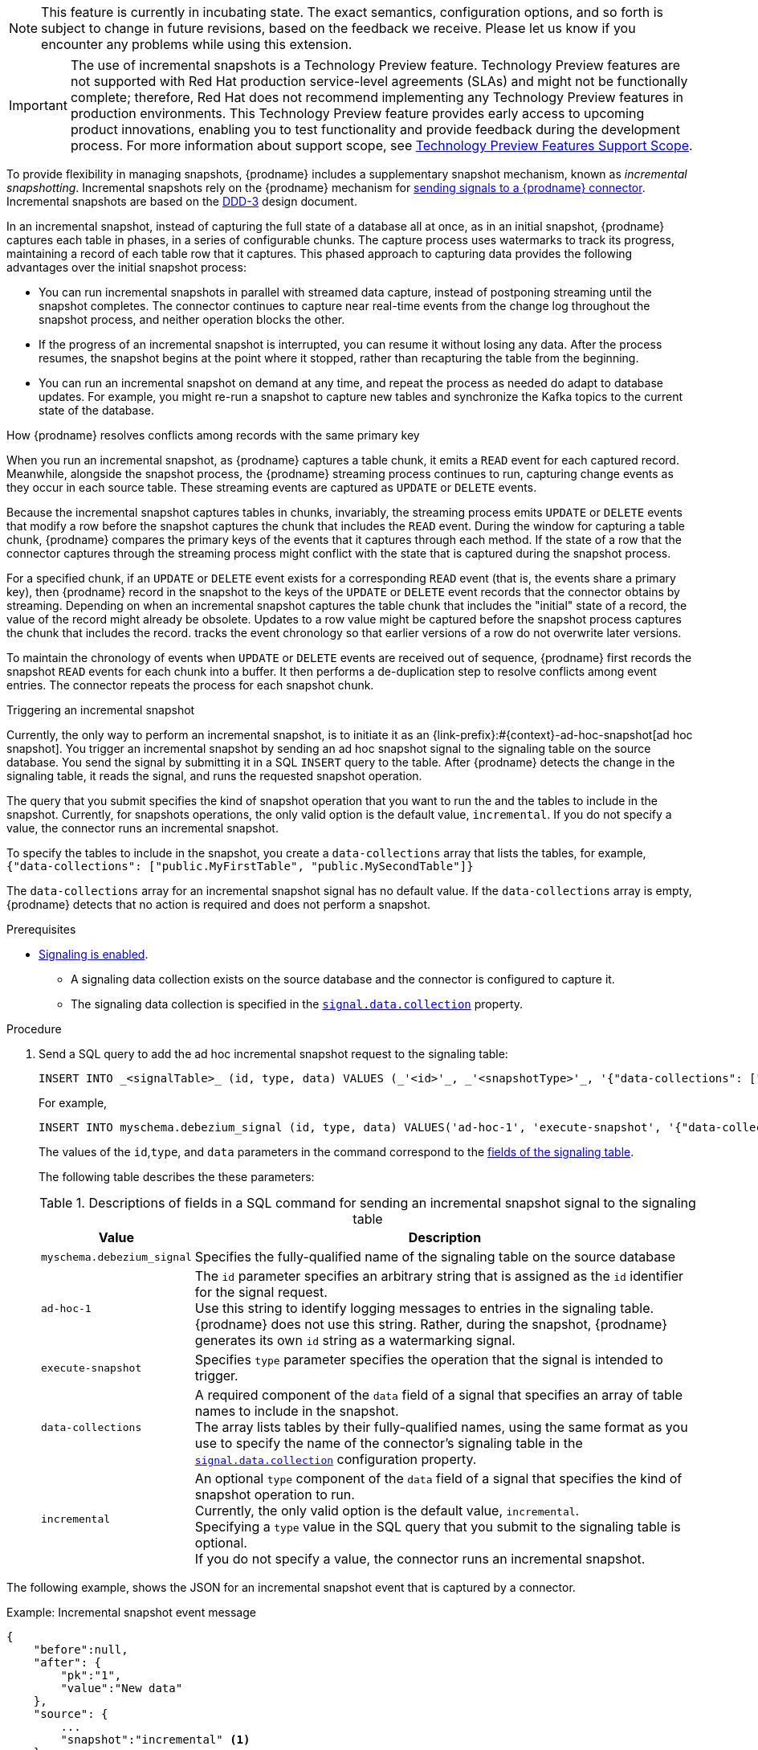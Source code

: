 ifdef::[community]
[NOTE]
====
This feature is currently in incubating state. The exact semantics, configuration options, and so forth is subject to change in future revisions, based on the feedback we receive.
Please let us know if you encounter any problems while using this extension.
====
endif::[community]

ifdef::[product]
[IMPORTANT]
====
The use of incremental snapshots is a Technology Preview feature.
Technology Preview features are not supported with Red Hat production service-level agreements (SLAs) and might not be functionally complete;
therefore, Red Hat does not recommend implementing any Technology Preview features in production environments.
This Technology Preview feature provides early access to upcoming product innovations, enabling you to test functionality and provide feedback during the development process.
For more information about support scope, see link:https://access.redhat.com/support/offerings/techpreview/[Technology Preview Features Support Scope].
====
endif::[product]
To provide flexibility in managing snapshots, {prodname} includes a supplementary snapshot mechanism, known as _incremental snapshotting_.
Incremental snapshots rely on the {prodname} mechanism for xref:{link-signalling}#sending-signals-to-a-debezium-connector[sending signals to a {prodname} connector].
ifdef::[community]
Incremental snapshots are based on the link:https://github.com/debezium/debezium-design-documents/blob/main/DDD-3.md[DDD-3] design document.
endif::[community]

In an incremental snapshot, instead of capturing the full state of a database all at once, as in an initial snapshot, {prodname} captures each table in phases, in a series of configurable chunks.
The capture process uses watermarks to track its progress, maintaining a record of each table row that it captures.
This phased approach to capturing data provides the following advantages over the initial snapshot process:

* You can run incremental snapshots in parallel with streamed data capture, instead of postponing streaming until the snapshot completes.
  The connector continues to capture near real-time events from the change log throughout the snapshot process, and neither operation blocks the other.
* If the progress of an incremental snapshot is interrupted, you can resume it without losing any data.
  After the process resumes, the snapshot begins at the point where it stopped, rather than recapturing the table from the beginning.
* You can run an incremental snapshot on demand at any time, and repeat the process as needed do adapt to database updates.
  For example, you might re-run a snapshot to capture new tables and synchronize the Kafka topics to the current state of the database.

[id="{context}-how-debezium-resolves-conflicts-when-it-captures-multiple-events-for-records-that-have-the-same-primary-key"]
.How {prodname} resolves conflicts among records with the same primary key

When you run an incremental snapshot, as {prodname} captures a table chunk, it emits a `READ` event for each captured record.
Meanwhile, alongside the snapshot process, the {prodname} streaming process continues to run, capturing change events as they occur in each source table.
These streaming events are captured as `UPDATE` or `DELETE` events.


//It's not unusual for the connector to emit `UPDATE` or `DELETE` events that modify an existing row before the snapshot process captures the chunk with the `READ` event the represents the row's initial value.
// arrive out of sequence
//events are received out of sequence
Because the incremental snapshot captures tables in chunks, invariably, the streaming process emits `UPDATE` or `DELETE` events that modify a row before the snapshot captures the chunk that includes the `READ` event.
//{prodname} must manage the chronology of `READ` events that originate from the snapshot process alongside of any `UPDATE` or `DELETE` events that originate from the streaming process.
During the window for capturing a table chunk, {prodname} compares the primary keys of the events that it captures through each method.
If the state of a row that the connector captures through the streaming process might conflict with the state that is captured during the snapshot process.

//The default chunk size for incremental snapshots is 1 KB.
//You can configure the chunk size  xref:{context}-property-incremental-snapshot-chunk-size[`incremental.snapshot.chunk.size`].

For a specified chunk, if an `UPDATE` or `DELETE` event exists for a corresponding `READ` event (that is, the events share a primary key), then {prodname}
record in the snapshot to the keys
of the `UPDATE` or `DELETE` event records that the connector obtains by streaming.
Depending on when an incremental snapshot captures the table chunk that includes the "initial" state of a record, the value of the record might already be obsolete.
Updates to a row value might be captured before the snapshot process captures the chunk that includes the record.
tracks the event chronology so that earlier versions of a row do not overwrite later versions.

To maintain the chronology of events when `UPDATE` or `DELETE` events are received out of sequence, {prodname} first records the snapshot `READ` events for each chunk into a buffer.
It then performs a de-duplication step to resolve conflicts among event entries.
The connector repeats the process for each snapshot chunk.

//To determine which version of a record to use in the event of a conflict, the connector compares the primary keys of transactions that occur within a chunk window.
//To resolve conflicts, {prodname} sorts events chronologically.

//* If a `DELETE` event arrives before a corresponding `READ` event, the connector discards the `READ` event from the buffer.
//* If an `UPDATE` event arrives before a corresponding `READ` event, the connector either discards the `READ` event or delivers it with the updated value.

[id="debezium-{context}-triggering-an-incremental-snapshot"]
.Triggering an incremental snapshot

Currently, the only way to perform an incremental snapshot, is to initiate it as an {link-prefix}:#{context}-ad-hoc-snapshot[ad hoc snapshot].
You trigger an incremental snapshot by sending an ad hoc snapshot signal to the signaling table on the source database.
You send the signal by submitting it in a SQL `INSERT` query to the table.
After {prodname} detects the change in the signaling table, it reads the signal, and runs the requested snapshot operation.

The query that you submit specifies the kind of snapshot operation that you want to run the and the tables to include in the snapshot.
Currently, for snapshots operations, the only valid option is the default value, `incremental`.
If you do not specify a value, the connector runs an incremental snapshot.

To specify the tables to include in the snapshot, you create a `data-collections` array that lists the tables, for example, +
`{"data-collections": ["public.MyFirstTable", "public.MySecondTable"]}` +

The `data-collections` array for an incremental snapshot signal has no default value.
If the `data-collections` array  is empty, {prodname} detects that no action is required and does not perform a snapshot.

.Prerequisites

* xref:{link-signalling}#debezium-enabling-signaling"[Signaling is enabled]. +
** A signaling data collection exists on the source database and the connector is configured to capture it.
** The signaling data collection is specified in the xref:{context}-property-signal-data-collection[`signal.data.collection`] property.

.Procedure

. Send a SQL query to add the ad hoc incremental snapshot request to the signaling table:
+
[source,sql,indent=0,subs="+attributes"]
----
INSERT INTO _<signalTable>_ (id, type, data) VALUES (_'<id>'_, _'<snapshotType>'_, '{"data-collections": ["_<tableName>_","_<tableName>_"],"type":"_<snapshotType>_"}');
----
+
For example,
+
[source,sql,indent=0,subs="+attributes"]
----
INSERT INTO myschema.debezium_signal (id, type, data) VALUES('ad-hoc-1', 'execute-snapshot', '{"data-collections": ["schema1.table1", "schema1.table2"],"type":"incremental"}');
----
The values of the `id`,`type`, and `data` parameters in the command correspond to the xref:debezium-signaling-required-structure-of-a-signaling-data-collection[fields of the signaling table].
+
The following table describes the these parameters:
+
.Descriptions of fields in a SQL command for sending an incremental snapshot signal to the signaling table
[cols="1,4",options="header"]
|===
|Value |Description

|`myschema.debezium_signal`
|Specifies the fully-qualified name of the signaling table on the source database

|`ad-hoc-1`
| The `id` parameter specifies an arbitrary string that is assigned as the `id` identifier for the signal request. +
Use this string to identify logging messages to entries in the signaling table.
{prodname} does not use this string.
Rather, during the snapshot, {prodname} generates its own `id` string as a watermarking signal.

|`execute-snapshot`
| Specifies `type` parameter specifies the operation that the signal is intended to trigger. +

|`data-collections`
|A required component of the `data` field of a signal that specifies an array of table names to include in the snapshot. +
The array lists tables by their fully-qualified names, using the same format as you use to specify the name of the connector's signaling table in the xref:{context}-property-signal-data-collection[`signal.data.collection`] configuration property.

|`incremental`
|An optional `type` component of the `data` field of a signal that specifies the kind of snapshot operation to run. +
Currently, the only valid option is the default value, `incremental`. +
Specifying a `type` value in the SQL query that you submit to the signaling table is optional. +
If you do not specify a value, the connector runs an incremental snapshot.
|===

The following example, shows the JSON for an incremental snapshot event that is captured by a connector.

.Example: Incremental snapshot event message
[source,json,index=0]
----
{
    "before":null,
    "after": {
        "pk":"1",
        "value":"New data"
    },
    "source": {
        ...
        "snapshot":"incremental" <1>
    },
    "op":"r", <2>
    "ts_ms":"1620393591654",
    "transaction":null
}
----
[cols="1,1,4",options="header"]
|===
|Item |Field name |Description
|1
|`snapshot`
|Specifies the type of snapshot operation to run. +
Currently, the only valid option is the default value, `incremental`. +
Specifying a `type` value in the SQL query that you submit to the signaling table is optional. +
If you do not specify a value, the connector runs an incremental snapshot.

|2
|`op`
|Specifies the event type. +
The value for snapshot events is `r`, signifying a `READ` operation.

|===
